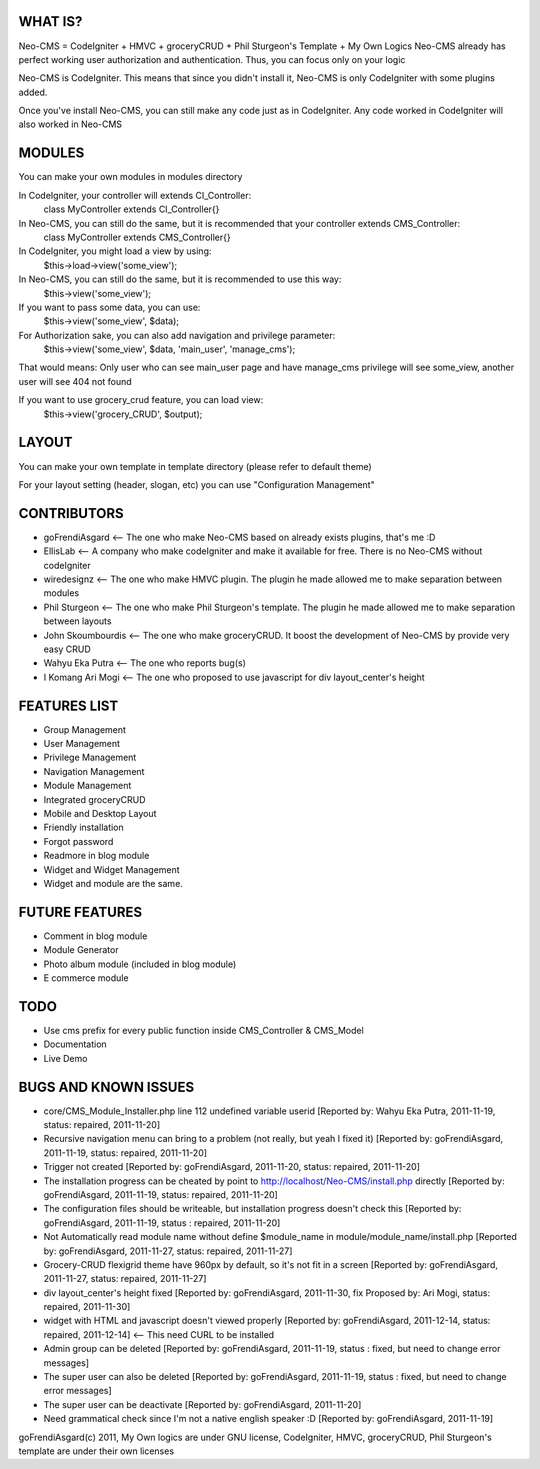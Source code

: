 ###################
WHAT IS?
###################
Neo-CMS = CodeIgniter + HMVC + groceryCRUD + Phil Sturgeon's Template + My Own Logics
Neo-CMS already has perfect working user authorization and authentication.
Thus, you can focus only on your logic

Neo-CMS is CodeIgniter. This means that since you didn't install it, Neo-CMS is only CodeIgniter with some plugins added.

Once you've install Neo-CMS, you can still make any code just as in CodeIgniter.
Any code worked in CodeIgniter will also worked in Neo-CMS

###################
MODULES
###################
You can make your own modules in modules directory

In CodeIgniter, your controller will extends CI_Controller:
    class MyController extends CI_Controller{}

In Neo-CMS, you can still do the same, but it is recommended that your controller extends CMS_Controller:
    class MyController extends CMS_Controller{}

In CodeIgniter, you might load a view by using:
    $this->load->view('some_view');

In Neo-CMS, you can still do the same, but it is recommended to use this way:
    $this->view('some_view');
If you want to pass some data, you can use:
    $this->view('some_view', $data);

For Authorization sake, you can also add navigation and privilege parameter:
    $this->view('some_view', $data, 'main_user', 'manage_cms');
That would means: Only user who can see main_user page and have manage_cms privilege will see some_view,
another user will see 404 not found

If you want to use grocery_crud feature, you can load view:
    $this->view('grocery_CRUD', $output);

###################
LAYOUT
###################
You can make your own template in template directory (please refer to default theme)

For your layout setting (header, slogan, etc) you can use "Configuration Management"

###################
CONTRIBUTORS
###################
* goFrendiAsgard <-- The one who make Neo-CMS based on already exists plugins, that's me :D
* EllisLab <-- A company who make codeIgniter and make it available for free. There is no Neo-CMS without codeIgniter
* wiredesignz <-- The one who make HMVC plugin. The plugin he made allowed me to make separation between modules
* Phil Sturgeon <-- The one who make Phil Sturgeon's template. The plugin he made allowed me to make separation between layouts
* John Skoumbourdis <-- The one who make groceryCRUD. It boost the development of Neo-CMS by provide very easy CRUD
* Wahyu Eka Putra <-- The one who reports bug(s)
* I Komang Ari Mogi <-- The one who proposed to use javascript for div layout_center's height

###################
FEATURES LIST
###################
* Group Management
* User Management
* Privilege Management
* Navigation Management
* Module Management
* Integrated groceryCRUD
* Mobile and Desktop Layout
* Friendly installation
* Forgot password
* Readmore in blog module
* Widget and Widget Management
* Widget and module are the same.

###################
FUTURE FEATURES
###################
* Comment in blog module
* Module Generator
* Photo album module (included in blog module)
* E commerce module

###################
TODO
###################
* Use cms prefix for every public function inside CMS_Controller & CMS_Model
* Documentation
* Live Demo

#####################
BUGS AND KNOWN ISSUES
#####################
* core/CMS_Module_Installer.php line 112 undefined variable userid [Reported by: Wahyu Eka Putra, 2011-11-19, status: repaired, 2011-11-20]
* Recursive navigation menu can bring to a problem (not really, but yeah I fixed it) [Reported by: goFrendiAsgard, 2011-11-19, status: repaired, 2011-11-20]
* Trigger not created [Reported by: goFrendiAsgard, 2011-11-20, status: repaired, 2011-11-20]
* The installation progress can be cheated by point to http://localhost/Neo-CMS/install.php directly [Reported by: goFrendiAsgard, 2011-11-19, status: repaired, 2011-11-20]
* The configuration files should be writeable, but installation progress doesn't check this [Reported by: goFrendiAsgard, 2011-11-19, status : repaired, 2011-11-20]
* Not Automatically read module name without define $module_name in module/module_name/install.php [Reported by: goFrendiAsgard, 2011-11-27, status: repaired, 2011-11-27]
* Grocery-CRUD flexigrid theme have 960px by default, so it's not fit in a screen [Reported by: goFrendiAsgard, 2011-11-27, status: repaired, 2011-11-27]
* div layout_center's height fixed  [Reported by: goFrendiAsgard, 2011-11-30, fix Proposed by: Ari Mogi, status: repaired, 2011-11-30]
* widget with HTML and javascript doesn't viewed properly [Reported by: goFrendiAsgard, 2011-12-14, status: repaired, 2011-12-14] <-- This need CURL to be installed

* Admin group can be deleted [Reported by: goFrendiAsgard, 2011-11-19, status : fixed, but need to change error messages]
* The super user can also be deleted [Reported by: goFrendiAsgard, 2011-11-19, status : fixed, but need to change error messages]

* The super user can be deactivate [Reported by: goFrendiAsgard, 2011-11-20]
* Need grammatical check since I'm not a native english speaker :D [Reported by: goFrendiAsgard, 2011-11-19]



goFrendiAsgard(c) 2011,
My Own logics are under GNU license,
CodeIgniter, HMVC, groceryCRUD, Phil Sturgeon's template are under their own licenses
